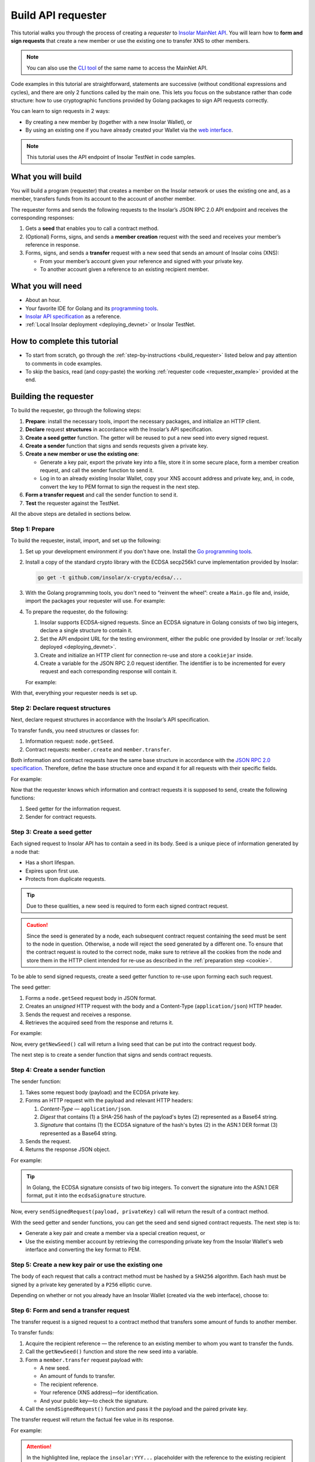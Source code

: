 .. _building_requester:

===================
Build API requester
===================

This tutorial walks you through the process of creating a *requester* to `Insolar MainNet API <https://apidocs.insolar.io/platform/latest>`_. You will learn how to **form and sign requests** that create a new member or use the existing one to transfer XNS to other members.

.. note:: You can also use the `CLI tool <https://github.com/insolar/mainnet/tree/master/application/cmd/requester>`_ of the same name to access the MainNet API.

Code examples in this tutorial are straightforward, statements are successive (without conditional expressions and cycles), and there are only 2 functions called by the main one. This lets you focus on the substance rather than code structure: how to use cryptographic functions provided by Golang packages to sign API requests correctly.

You can learn to sign requests in 2 ways:

* By creating a new member by (together with a new Insolar Wallet), or
* By using an existing one if you have already created your Wallet via the `web interface <https://wallet.testnet.insolar.io/create-new-wallet>`_.

.. note:: This tutorial uses the API endpoint of Insolar TestNet in code samples.

.. _what_you_will_build:

What you will build
-------------------

You will build a program (requester) that creates a member on the Insolar network or uses the existing one and, as a member, transfers funds from its account to the account of another member.

The requester forms and sends the following requests to the Insolar’s JSON RPC 2.0 API endpoint and receives the corresponding responses:

#. Gets a **seed** that enables you to call a contract method.

#. (Optional) Forms, signs, and sends a **member creation** request with the seed and receives your member’s reference in response.

#. Forms, signs, and sends a **transfer** request with a new seed that sends an amount of Insolar coins (XNS):

   * From your member’s account given your reference and signed with your private key.
   * To another account given a reference to an existing recipient member.

.. _what_you_will_need:

What you will need
------------------

* About an hour.
* Your favorite IDE for Golang and its `programming tools <https://golang.org/doc/install>`_.
* `Insolar API specification <https://apidocs.insolar.io/platform/latest>`_ as a reference.
* :ref:`Local Insolar deployment <deploying_devnet>` or Insolar TestNet.

.. _how_to_complete:

How to complete this tutorial
-----------------------------

* To start from scratch, go through the :ref:`step-by-instructions <build_requester>` listed below and pay attention to comments in code examples.
* To skip the basics, read (and copy-paste) the working :ref:`requester code <requester_example>` provided at the end.

.. _build_requester:

Building the requester
----------------------

To build the requester, go through the following steps:

#. **Prepare**: install the necessary tools, import the necessary packages, and initialize an HTTP client.

#. **Declare** request **structures** in accordance with the Insolar’s API specification.

#. **Create a seed getter** function. The getter will be reused to put a new seed into every signed request.

#. **Create a sender** function that signs and sends requests given a private key.

#. **Create a new member or use the existing one**:

   * Generate a key pair, export the private key into a file, store it in some secure place, form a member creation request, and call the sender function to send it.
   * Log in to an already existing Insolar Wallet, copy your XNS account address and private key, and, in code, convert the key to PEM format to sign the request in the next step.

#. **Form a transfer request** and call the sender function to send it.

#. **Test** the requester against the TestNet.

All the above steps are detailed in sections below.

.. _prepare:

Step 1: Prepare
~~~~~~~~~~~~~~~

To build the requester, install, import, and set up the following:

#. Set up your development environment if you don't have one. Install the `Go programming tools <https://golang.org/doc/install>`_.
#. Install a copy of the standard crypto library with the ECDSA secp256k1 curve implementation provided by Insolar:

   .. code-block::

      go get -t github.com/insolar/x-crypto/ecdsa/...

#. With the Golang programming tools, you don't need to “reinvent the wheel”: create a ``Main.go`` file and, inside, import the packages your requester will use. For example:

   .. code-block:: Go
      :linenos:

      package main

      import (
        // You will need:
        // - Some basic Golang functionality.
        "bytes"
        "fmt"
        "golang.org/x/net/publicsuffix"
        "io/ioutil"
        "log"
        "strconv"
        // - HTTP client and a cookiejar.
        "net/http"
        "net/http/cookiejar"
        // - Big numbers to store signatures.
        "math/big"
        // - Basic cryptography.
        "crypto/rand"
        "crypto/sha256"
        "encoding/asn1"
        "encoding/base64"
        "encoding/json"
        // - Basic encoding capabilities.
        "encoding/pem"
        // - A copy of the standard crypto library with
        //   the ECDSA secp256k1 curve implementation.
        xecdsa "github.com/insolar/x-crypto/ecdsa"
        xelliptic "github.com/insolar/x-crypto/elliptic"
        "github.com/insolar/x-crypto/x509"
      )

#. To prepare the requester, do the following:

   #. Insolar supports ECDSA-signed requests. Since an ECDSA signature in Golang consists of two big integers, declare a single structure to contain it.

      .. _set_url:

   #. Set the API endpoint URL for the testing environment, either the public one provided by Insolar or :ref:`locally deployed <deploying_devnet>`.
   #. Create and initialize an HTTP client for connection re-use and store a ``cookiejar`` inside.
   #. Create a variable for the JSON RPC 2.0 request identifier. The identifier is to be incremented for every request and each corresponding response will contain it.

   .. _cookie:

   For example:

   .. code-block:: Go
      :linenos:

      // Declare a structure to contain the ECDSA signature:
      type ecdsaSignature struct {
        R, S *big.Int
      }

      // Set the endpoint URL to that of TestNet:
      const (
        TestNetURL = "https://wallet-api.testnet.insolar.io/api/rpc"
      )

      // Create and initialize an HTTP client for connection re-use
      // and put a cookiejar into it:
      var client *http.Client
      var jar cookiejar.Jar
      func init() {
        // All users of cookiejar should import "golang.org/x/net/publicsuffix"
        jar, err := cookiejar.New(&cookiejar.Options{
          PublicSuffixList: publicsuffix.List})
        if err != nil {
          log.Fatal(err)
        }
        client = &http.Client{
          Jar: jar,
        }
      }

      // Create a variable for the JSON RPC 2.0 request identifier:
      var id int = 1
      // The identifier is to be incremented for every request and each corresponding response will contain it.

With that, everything your requester needs is set up.

.. _declare_structs_or_classes:

Step 2: Declare request structures
~~~~~~~~~~~~~~~~~~~~~~~~~~~~~~~~~~

Next, declare request structures in accordance with the Insolar’s API specification.

To transfer funds, you need structures or classes for:

#. Information request: ``node.getSeed``.
#. Contract requests: ``member.create`` and ``member.transfer``.

Both information and contract requests have the same base structure in accordance with the `JSON RPC 2.0 specification <https://www.jsonrpc.org/specification>`_.
Therefore, define the base structure once and expand it for all requests with their specific fields.

For example:

.. code-block:: Go
   :linenos:

   // Continue in the Main.go file...

   // Declare a nested structure to form requests to Insolar API
   // in accordance with the specification.
   // The Platform uses the basic JSON RPC 2.0 request structure:
   type requestBody struct {
     JSONRPC        string         `json:"jsonrpc"`
     ID             int            `json:"id"`
     Method         string         `json:"method"`
   }

   type requestBodyWithParams struct {
     JSONRPC        string         `json:"jsonrpc"`
     ID             int            `json:"id"`
     Method         string         `json:"method"`
     // Params is a structure that depends on a particular method:
     Params         interface{}    `json:"params"`
   }

   // The Platform defines params of the signed request as follows:
   type params struct {
     Seed            string       `json:"seed"`
     CallSite        string       `json:"callSite"`
     // CallParams is a structure that depends on a particular method.
     CallParams      interface{}  `json:"callParams"`
     PublicKey       string       `json:"publicKey"`
   }

   type paramsWithReference struct {
     params
     Reference       string  `json:"reference"`
   }

   // The member.create request has no parameters,
   // so it's an empty structure:
   type memberCreateCallParams struct {}

   // The transfer request sends an amount of funds to
   // the member identified by a reference:
   type transferCallParams struct {
     Amount            string    `json:"amount"`
     ToMemberReference string    `json:"toMemberReference"`
   }

Now that the requester knows which information and contract requests it is supposed to send, create the following functions:

#. Seed getter for the information request.
#. Sender for contract requests.

.. _create_seed_getter:

Step 3: Create a seed getter
~~~~~~~~~~~~~~~~~~~~~~~~~~~~

Each signed request to Insolar API has to contain a seed in its body. Seed is a unique piece of information generated by a node that:

* Has a short lifespan.
* Expires upon first use.
* Protects from duplicate requests.

.. tip:: Due to these qualities, a new seed is required to form each signed contract request.

.. caution:: Since the seed is generated by a node, each subsequent contract request containing the seed must be sent to the node in question. Otherwise, a node will reject the seed generated by a different one. To ensure that the contract request is routed to the correct node, make sure to retrieve all the cookies from the node and store them in the HTTP client intended for re-use as described in the :ref:`preparation step <cookie>`.

To be able to send signed requests, create a seed getter function to re-use upon forming each such request.

The seed getter:

#. Forms a ``node.getSeed`` request body in JSON format.
#. Creates an *unsigned* HTTP request with the body and a Content-Type (``application/json``) HTTP header.
#. Sends the request and receives a response.
#. Retrieves the acquired seed from the response and returns it.

For example:

.. code-block:: Go
   :linenos:

   // Continue in the Main.go file...

   // Create a function to get a new seed for each signed request:
   func getNewSeed() (string) {
     // Form a request body for getSeed:
     getSeedReq := requestBody{
       JSONRPC: "2.0",
       Method:  "node.getSeed",
       ID:      id,
     }
     // Increment the id for future requests:
     id++

     // Marshal the payload into JSON:
     jsonSeedReq, err := json.Marshal(getSeedReq)
     if err != nil {
       log.Fatalln(err)
     }

     // Create a new HTTP request and send it:
     seedReq, err := http.NewRequest("POST", TestNetURL,
       bytes.NewBuffer(jsonSeedReq))
     if err != nil {
       log.Fatalln(err)
     }
     seedReq.Header.Set("Content-Type", "application/json")

     // Perform the request:
     seedResponse, err := client.Do(seedReq)
     if err != nil {
       log.Fatalln(err)
     }
     defer seedReq.Body.Close()

     // Receive the response body:
     seedRespBody, err := ioutil.ReadAll(seedResponse.Body)
     if err != nil {
       log.Fatalln(err)
     }

     // Unmarshal the response:
     var newSeed map[string]interface{}
     err = json.Unmarshal(seedRespBody, &newSeed)
     if err != nil {
       log.Fatalln(err)
     }

     // (Optional) Print the request and its response:
     print := "POST to " + TestNetURL +
       "\nPayload: " + string(jsonSeedReq) +
       "\nResponse status code: " +  strconv.Itoa(seedResponse.StatusCode) +
       "\nResponse: " + string(seedRespBody) + "\n"
     fmt.Println(print)

     // Retrieve and return the current seed:
     return newSeed["result"].(map[string]interface{})["seed"].(string)
   }

Now, every ``getNewSeed()`` call will return a living seed that can be put into the contract request body.

The next step is to create a sender function that signs and sends contract requests.

.. _create_sender:

Step 4: Create a sender function
~~~~~~~~~~~~~~~~~~~~~~~~~~~~~~~~

The sender function:

#. Takes some request body (payload) and the ECDSA private key.
#. Forms an HTTP request with the payload and relevant HTTP headers:

   #. *Content-Type* — ``application/json``.
   #. *Digest* that contains (1) a SHA-256 hash of the payload's bytes (2) represented as a Base64 string.
   #. *Signature* that contains (1) the ECDSA signature of the hash's bytes (2) in the ASN.1 DER format (3) represented as a Base64 string.

#. Sends the request.
#. Returns the response JSON object.

For example:

.. tip:: In Golang, the ECDSA signature consists of two big integers. To convert the signature into the ASN.1 DER format, put it into the ``ecdsaSignature`` structure.

.. code-block:: Go
   :linenos:

   // Continue in the Main.go file...

   // Create a function to send signed requests:
   func sendSignedRequest(payload requestBodyWithParams, 
     privateKey *ecdsa.PrivateKey) map[string]interface{} {
     // Marshal the payload into JSON:
     jsonPayload, err := json.Marshal(payload)
     if err != nil {
       log.Fatalln(err)
     }

     // Take a SHA-256 hash of the payload's bytes:
     hash := sha256.Sum256(jsonPayload)

     // Sign the hash with the private key:
     r, s, err := ecdsa.Sign(rand.Reader, privateKey, hash[:])
     if err != nil {
       log.Fatalln(err)
     }

     // Convert the signature into ASN.1 DER format:
     sig := ecdsaSignature{
       R: r,
       S: s,
     }
     signature, err := asn1.Marshal(sig)
     if err != nil {
       log.Fatalln(err)
     }

     // Convert both hash and signature into a Base64 string:
     hash64 := base64.StdEncoding.EncodeToString(hash[:])
     signature64 := base64.StdEncoding.EncodeToString(signature)

     // Create a new request and set its headers:
     request, err := http.NewRequest("POST", TestNetURL, 
       bytes.NewBuffer(jsonPayload))
     if err != nil {
       log.Fatalln(err)
     }
     request.Header.Set("Content-Type", "application/json")

     // Put the hash string into the HTTP Digest header:
     request.Header.Set("Digest", "SHA-256="+hash64)

     // Put the signature string into the HTTP Signature header:
      request.Header.Set("Signature", "keyId=\"public-key\", " +
        "algorithm=\"ecdsa\", headers=\"digest\", signature="+signature64)

     // Send the signed request:
     response, err := client.Do(request)
     if err != nil {
       log.Fatalln(err)
     }
     defer response.Body.Close()

     // Receive the response body:
     responseBody, err := ioutil.ReadAll(response.Body)
     if err != nil {
       log.Fatalln(err)
     }

     // Unmarshal it into a JSON object:
     var JSONObject map[string]interface{}
     err = json.Unmarshal(responseBody, &JSONObject)
     if err != nil {
       log.Fatalln(err)
     }

     // (Optional) Print the request and its response:
     print := "POST to " + TestNetURL +
       "\nPayload: " + string(jsonPayload) +
       "\nResponse status code: " + strconv.Itoa(response.StatusCode) +
       "\nResponse: " + string(responseBody) + "\n"
     fmt.Println(print)

     // Return the response:
     return JSONObject
   }

Now, every ``sendSignedRequest(payload, privateKey)`` call will return the result of a contract method.

With the seed getter and sender functions, you can get the seed and send signed contract requests. The next step is to:

* Generate a key pair and create a member via a special creation request, or
* Use the existing member account by retrieving the corresponding private key from the Insolar Wallet's web interface and converting the key format to PEM.

.. _generate_key_pair:

Step 5: Create a new key pair or use the existing one
~~~~~~~~~~~~~~~~~~~~~~~~~~~~~~~~~~~~~~~~~~~~~~~~~~~~~

The body of each request that calls a contract method must be hashed by a ``SHA256`` algorithm. Each hash must be signed by a private key generated by a ``P256`` elliptic curve.

Depending on whether or not you already have an Insolar Wallet (created via the web interface), choose to:

.. tabs::

   .. tab:: Generate a key pair and create a member

      To create a member, send the corresponding member creation request—a signed request to a contract method that does the following in the blockchain:

      * Creates a new member and corresponding account objects.
      * Returns the new member reference — address in the Insolar network.
      * Binds a given public key to the member. Insolar uses this public key to identify a member and check the signature generated by the paired private key.

      To sign such a request, first:

      #. Generate a key pair using the said curve and convert it into PEM format.

         .. warning:: You will not be able to access your member object without the private key and, as such, transfer funds.

      #. Export the private key into a file.
      #. Save the file to some secure place.

      Next, form and sigh the member creation request:

      #. Call the ``getNewSeed()`` function and store the new seed into a variable.
      #. Form the ``member.create`` request payload with the seed and the public key generated in the :ref:`previous step <generate_key_pair>`.
      #. Call the ``sendSignedRequest()`` function and pass it the payload and the private key.
      #. Put the returned member reference into a variable. The subsequent transfer request requires it.

      For example:

      .. tip:: In Golang, to encode the key into the PEM format, first, convert it into ASN.1 DER using the ``x509`` library.

      .. code-block:: Go
         :linenos:

         // Continue in the Main.go file...

         // Create the main function to form and send signed requests:
         func main() {
           // Generate a key pair:
           privateKey := new(xecdsa.PrivateKey)
           privateKey, err := xecdsa.GenerateKey(xelliptic.P256(), rand.Reader)
           var publicKey xecdsa.PublicKey
           publicKey = privateKey.PublicKey

           // Convert both private and public keys into PEM format:
           x509PublicKey, err := x509.MarshalPKIXPublicKey(&publicKey)
           if err != nil {
             log.Fatalln(err)
           }
           pemPublicKey := pem.EncodeToMemory(&pem.Block{Type: "PUBLIC KEY",
              Bytes: x509PublicKey})

           x509PrivateKey, err := x509.MarshalECPrivateKey(privateKey)
           if err != nil {
             log.Fatalln(err)
           }
           pemPrivateKey := pem.EncodeToMemory(&pem.Block{Type: "PRIVATE KEY",
              Bytes: x509PrivateKey})

           // The private key is required to sign requests.
           // Make sure to put into a file to save it in some secure place later:
           file, err := os.Create("private.pem")
           if err != nil {
             fmt.Println(err)
             return
           }
           file.WriteString(string(pemPrivateKey))
           file.Close()

           // Get a seed to form the request:
           seed := getNewSeed()
           // Form a request body for member.create:
           createMemberReq := requestBodyWithParams{
             JSONRPC: "2.0",
             Method:  "contract.call",
             ID:      id,
             Params:params {
               Seed: seed,
               CallSite: "member.create",
               CallParams:memberCreateCallParams {},
               PublicKey: string(pemPublicKey)},
           }
           // Increment the JSON RPC 2.0 request identifier for future requests:
           id++

           // Send the signed member.create request:
           newMember := sendSignedRequest(createMemberReq, privateKey)

           // Put the reference to your new member into a variable
           // to send transfer requests:
           memberReference := newMember["result"].(
           map[string]interface{})["callResult"].(
           map[string]interface{})["reference"].(string)
           fmt.Println("Member reference is " + memberReference)

           // The main function is to be continued...

      Now that you have your member reference and key pair, you can transfer funds to other members.

   .. tab:: Use the existing private key

      To use the key:

      #. Log in to your `Insolar Wallet <https://wallet.testnet.insolar.io/>`_.

         .. note:: Remember that this tutorial uses Insolar TestNet as an example, so the Wallet must be created there.

         Be ready to copy the address.

         .. image:: imgs/xns-acc-addr.png
            :width: 300px

      #. In a new tab, log in to your Wallet again, open :guilabel:`Settings` > :guilabel:`Reveal private key`, enter your password, and click :guilabel:`REVEAL`.

         .. image:: imgs/settings-reveal-key.png
            :width: 650px

         Be ready to copy the key.

         .. image:: imgs/copy-priv-key.png
            :width: 450px

      Next, consider the code sample below that:

      #. Starts the main function.
      #. In the main function, uses the private key and elliptic curve key to calculate the public key.
      #. Converts both public and private keys into PEM format as the API requires.

      .. attention:: In code sample below, copy your XNS address and private key and replace the ``insolar:XXX...`` and ``HHH...`` placeholders respectively in the highlighted lines. The XNS address is required to form transfer requests as described in the next step.

      .. code-block:: Go
         :linenos:
         :emphasize-lines: 5, 9

          // Create the main function to form and send signed requests:
          func main() {
            // Log in to your Insolar Wallet, copy the XNS account address,
            // allocate a variable for it and paste the value (replace the Xs).
            memberReference := "insolar:XXXXXXXXXXXXXXXXXXXXXXXXXXXXXXXXXXXXXXXXXXXX"

            // In the Wallet, open Settings > Reveal private key, enter your password,
            // copy the key, allocate a variable for it and paste the value (replace the Hs).
            hexPrivate := "HHHHHHHHHHHHHHHHHHHHHHHHHHHHHHHHHHHHHHHHHHHHHHHHHHHHHHHHHHHHHHHH"

            // Declare a new big int variable, specify the key as its value,
            // and set its format to base 16:
            i := new(big.Int)
            i.SetString(hexPrivate,16)

            // Create a new elliptic curve and feed the value to it
            // to get the X and Y values of the public key:
            privateKey := new(xecdsa.PrivateKey)
            privateKey.PublicKey.Curve = xelliptic.P256K()
            privateKey.D = i
            privateKey.PublicKey.X, privateKey.PublicKey.Y = xelliptic.P256K(
              ).ScalarBaseMult(i.Bytes())

            // Convert the private key to PEM:
            x509Encoded, err := x509.MarshalPKCS8PrivateKey(privateKey)
            if err != nil {
              panic(err)
            }
            pemPrivateKey := pem.EncodeToMemory(&pem.Block{Type:
              "PRIVATE KEY", Bytes: x509Encoded})

            // Convert the public key to PEM:
            x509EncodedPub, err := x509.MarshalPKIXPublicKey(&privateKey.PublicKey)
            if err != nil {
              panic(err)
            }
            pemPublicKey := pem.EncodeToMemory(&pem.Block{Type:
              "PUBLIC KEY", Bytes: x509EncodedPub})
            // (Optional) Print the key pair:
            fmt.Println(string(pemPrivateKey))
            fmt.Println(string(pemPublicKey))

            // The main function is to be continued...

      Now that you've calculated the public key and and converted both public and private keys to PEM, you can transfer funds to other members.

.. _form_transfer:

Step 6: Form and send a transfer request
~~~~~~~~~~~~~~~~~~~~~~~~~~~~~~~~~~~~~~~~

The transfer request is a signed request to a contract method that transfers some amount of funds to another member.

To transfer funds:

#. Acquire the recipient reference — the reference to an existing member to whom you want to transfer the funds.
#. Call the ``getNewSeed()`` function and store the new seed into a variable.
#. Form a ``member.transfer`` request payload with:

   * A new seed.
   * An amount of funds to transfer.
   * The recipient reference.
   * Your reference (XNS address)—for identification.
   * And your public key—to check the signature.

#. Call the ``sendSignedRequest()`` function and pass it the payload and the paired private key.

The transfer request will return the factual fee value in its response.

For example:

.. attention:: In the highlighted line, replace the ``insolar:YYY...`` placeholder with the reference to the existing recipient member.

.. code-block:: Go
   :linenos:
   :emphasize-lines: 15

   // Continue in the main() function...

   // Get a new seed to form a transfer request:
   seed = getNewSeed()
   // Form a request body for transfer:
   transferReq := requestBodyWithParams{
     JSONRPC: "2.0",
     Method:  "contract.call",
     ID:      id,
     Params:paramsWithReference{ params:params{
       Seed: seed,
       CallSite: "member.transfer",
       CallParams:transferCallParams {
         Amount: "100",
         ToMemberReference: "insolar:YYYYYYYYYYYYYYYYYYYYYYYYYYYYYYYYYYYYYYYYYYYY",
         },
       PublicKey: string(pemPublicKey),
       },
       Reference: string(memberReference),
     },
   }
   // Increment the id for future requests:
   id++

   // Send the signed transfer request:
   newTransfer := sendSignedRequest(transferReq, privateKey)
   fee := newTransfer["result"].(
     map[string]interface{})["callResult"].(
     map[string]interface{})["fee"].(string)

   // (Optional) Print out the fee.
   fmt.Println("Fee is " + fee)

   // Remember to close the main function.
   }

With that, the requester, as a member, can send funds to other members of the Insolar network.

.. _test_requester:

Step 7: Test the requester
~~~~~~~~~~~~~~~~~~~~~~~~~~

To test the requester, do the following:

#. Make sure the :ref:`endpoint URL <set_url>` is set to that of the testing environment.
#. Run the requester:

   .. code-block:: console

      $ go run Main.go

.. _Summary:

Summary
-------

Congratulations! You have just developed a requester capable of forming signed requests to interact with the Insolar API.

Build upon it:

#. Create structures for other requests in accordance with the Insolar API specification.
#. Export the getter and sender functions to use them in other packages.

.. _requester_example:

Complete requester code examples
--------------------------------

Below are the complete requester code examples in Golang. Click **show/hide** to expand and click again to hide.

.. toggle-header::
   :header: API requester that creates a new member: **show/hide**

   |

   .. attention:: In the highlighted line, replace the ``insolar:YYY...`` placeholder with a reference to the existing recipient member.

   .. code-block:: Go
      :linenos:
      :emphasize-lines: 311

      package main

      import (
        // You will need:
        // - Some basic Golang functionality.
        "bytes"
        "fmt"
        "golang.org/x/net/publicsuffix"
        "io/ioutil"
        "log"
        "os"
        "strconv"
        // - HTTP client and a cookiejar.
        "net/http"
        "net/http/cookiejar"
        // - Big numbers to store signatures.
        "math/big"
        // - Basic cryptography.
        "crypto/rand"
        "crypto/sha256"
        "encoding/asn1"
        "encoding/base64"
        "encoding/json"
        // - Basic encoding capabilities.
        "encoding/pem"
        // - A copy of the standard crypto library with
        //   the ECDSA secp256k1 curve implementation.
        xecdsa "github.com/insolar/x-crypto/ecdsa"
        xelliptic "github.com/insolar/x-crypto/elliptic"
        "github.com/insolar/x-crypto/x509"
      )

      // Declare a structure to contain the ECDSA signature:
      type ecdsaSignature struct {
        R, S *big.Int
      }

      // Set the endpoint URL to that of TestNet:
      const (
        TestNetURL = "https://wallet-api.testnet.insolar.io/api/rpc"
      )

      // Create and initialize an HTTP client for connection re-use
      // and put a cookiejar into it:
      var client *http.Client
      var jar cookiejar.Jar
      func init() {
        // All users of cookiejar should import "golang.org/x/net/publicsuffix"
        jar, err := cookiejar.New(&cookiejar.Options{PublicSuffixList: publicsuffix.List})
        if err != nil {
          log.Fatal(err)
        }
        client = &http.Client{
          Jar: jar,
        }
      }

      // Create a variable for the JSON RPC 2.0 request identifier:
      var id int = 1
      // The identifier is to be incremented for every request and
      // each corresponding response will contain it.

      // Declare a nested structure to form requests to Insolar API
      // in accordance with the specification.
      // The Platform uses the basic JSON RPC 2.0 request structure:
      type requestBody struct {
        JSONRPC        string         `json:"jsonrpc"`
        ID             int            `json:"id"`
        Method         string         `json:"method"`
      }

      type requestBodyWithParams struct {
        JSONRPC        string         `json:"jsonrpc"`
        ID             int            `json:"id"`
        Method         string         `json:"method"`
        // Params is a structure that depends on a particular method:
        Params         interface{}    `json:"params"`
      }

      // The Platform defines params of the signed request as follows:
      type params struct {
        Seed            string       `json:"seed"`
        CallSite        string       `json:"callSite"`
        // CallParams is a structure that depends on a particular method.
        CallParams      interface{}  `json:"callParams"`
        PublicKey       string       `json:"publicKey"`
      }

      type paramsWithReference struct {
        params
        Reference       string  `json:"reference"`
      }

      // The member.create request has no parameters,
      // so it's an empty structure:
      type memberCreateCallParams struct {}

      // The transfer request sends an amount of funds
      // to the member identified by a reference:
      type transferCallParams struct {
        Amount            string    `json:"amount"`
        ToMemberReference string    `json:"toMemberReference"`
      }

      // Create a function to get a new seed for each signed request:
      func getNewSeed() string {
        // Form a request body for getSeed:
        getSeedReq := requestBody{
          JSONRPC: "2.0",
          Method:  "node.getSeed",
          ID:      id,
        }
        // Increment the id for future requests:
        id++

        // Marshal the payload into JSON:
        jsonSeedReq, err := json.Marshal(getSeedReq)
        if err != nil {
          log.Fatalln(err)
        }

        // Create a new HTTP request and send it:
        seedReq, err := http.NewRequest("POST", TestNetURL,
          bytes.NewBuffer(jsonSeedReq))
        if err != nil {
          log.Fatalln(err)
        }
        seedReq.Header.Set("Content-Type", "application/json")

        // Perform the request:
        seedResponse, err := client.Do(seedReq)
        if err != nil {
          log.Fatalln(err)
        }
        defer seedReq.Body.Close()

        // Receive the response body:
        seedRespBody, err := ioutil.ReadAll(seedResponse.Body)
        if err != nil {
          log.Fatalln(err)
        }

        // Unmarshal the response:
        var newSeed map[string]interface{}
        err = json.Unmarshal(seedRespBody, &newSeed)
        if err != nil {
          log.Fatalln(err)
        }

        // (Optional) Print the request and its response:
        print := "POST to " + TestNetURL +
          "\nPayload: " + string(jsonSeedReq) +
          "\nResponse status code: " +  strconv.Itoa(seedResponse.StatusCode) +
          "\nResponse: " + string(seedRespBody) + "\n"
        fmt.Println(print)

        // Retrieve and return the current seed:
        return newSeed["result"].(map[string]interface{})["seed"].(string)
      }

      // Create a function to send signed requests:
      func sendSignedRequest(payload requestBodyWithParams,
        privateKey *xecdsa.PrivateKey) map[string]interface{} {
        // Marshal the payload into JSON:
        jsonPayload, err := json.Marshal(payload)
        if err != nil {
          log.Fatalln(err)
        }

        // Take a SHA-256 hash of the payload's bytes:
        hash := sha256.Sum256(jsonPayload)

        // Sign the hash with the private key:
        r, s, err := xecdsa.Sign(rand.Reader, privateKey, hash[:])
        if err != nil {
          log.Fatalln(err)
        }

        // Convert the signature into ASN.1 DER format:
        sig := ecdsaSignature{
          R: r,
          S: s,
        }
        signature, err := asn1.Marshal(sig)
        if err != nil {
          log.Fatalln(err)
        }

        // Convert both hash and signature into a Base64 string:
        hash64 := base64.StdEncoding.EncodeToString(hash[:])
        signature64 := base64.StdEncoding.EncodeToString(signature)

        // Create a new request and set its headers:
        request, err := http.NewRequest("POST", TestNetURL,
          bytes.NewBuffer(jsonPayload))
        if err != nil {
          log.Fatalln(err)
        }
        request.Header.Set("Content-Type", "application/json")

        // Put the hash string into the HTTP Digest header:
        request.Header.Set("Digest", "SHA-256="+hash64)

        // Put the signature string into the HTTP Signature header:
        request.Header.Set("Signature", "keyId=\"public-key\", " +
          "algorithm=\"ecdsa\", headers=\"digest\", signature="+signature64)

        // Send the signed request:
        response, err := client.Do(request)
        if err != nil {
          log.Fatalln(err)
        }
        defer response.Body.Close()

        // Receive the response body:
        responseBody, err := ioutil.ReadAll(response.Body)
        if err != nil {
          log.Fatalln(err)
        }

        // Unmarshal it into a JSON object:
        var JSONObject map[string]interface{}
        err = json.Unmarshal(responseBody, &JSONObject)
        if err != nil {
          log.Fatalln(err)
        }

        // (Optional) Print the request and its response:
        print := "POST to " + TestNetURL +
          "\nPayload: " + string(jsonPayload) +
          "\nResponse status code: " + strconv.Itoa(response.StatusCode) +
          "\nResponse: " + string(responseBody) + "\n"
        fmt.Println(print)

        // Return the response:
        return JSONObject
      }

      // Create the main function to form and send signed requests:
      func main() {
        // Generate a key pair:
        privateKey := new(xecdsa.PrivateKey)
        privateKey, err := xecdsa.GenerateKey(xelliptic.P256(), rand.Reader)
        var publicKey xecdsa.PublicKey
        publicKey = privateKey.PublicKey

        // Convert both private and public keys into PEM format:
        x509PublicKey, err := x509.MarshalPKIXPublicKey(&publicKey)
        if err != nil {
          log.Fatalln(err)
        }
        pemPublicKey := pem.EncodeToMemory(&pem.Block{Type:
          "PUBLIC KEY", Bytes: x509PublicKey})

        x509PrivateKey, err := x509.MarshalECPrivateKey(privateKey)
        if err != nil {
          log.Fatalln(err)
        }
        pemPrivateKey := pem.EncodeToMemory(&pem.Block{Type:
          "PRIVATE KEY", Bytes: x509PrivateKey})

        // The private key is required to sign requests.
        // Make sure to put into a file to save it in some secure place later:
        file, err := os.Create("private.pem")
        if err != nil {
          fmt.Println(err)
          return
        }
        file.WriteString(string(pemPrivateKey))
        file.Close()

        // Get a seed to form the request:
        seed := getNewSeed()
        // Form a request body for member.create:
        createMemberReq := requestBodyWithParams{
          JSONRPC: "2.0",
          Method:  "contract.call",
          ID:      id,
          Params:params {
            Seed: seed,
            CallSite: "member.create",
            CallParams:memberCreateCallParams {},
            PublicKey: string(pemPublicKey)},
        }
        // Increment the JSON RPC 2.0 request identifier for future requests:
        id++

        // Send the signed member.create request:
        newMember := sendSignedRequest(createMemberReq, privateKey)

        // Put the reference to your new member into a variable
        // to send transfer requests:
        memberReference := newMember["result"].(
          map[string]interface{})["callResult"].(
          map[string]interface{})["reference"].(string)
        fmt.Println("Member reference is " + memberReference)

        // Get a new seed to form a transfer request:
        seed = getNewSeed()
        // Form a request body for transfer:
        transferReq := requestBodyWithParams{
          JSONRPC: "2.0",
          Method:  "contract.call",
          ID:      id,
          Params:paramsWithReference{ params:params{
            Seed: seed,
            CallSite: "member.transfer",
            CallParams:transferCallParams {
              Amount: "10000000",

              ToMemberReference: "insolar:XXXXXXXXXXXXXXXXXXXXXXXXXXXXXXXXXXXXXXXXXXXX",

            },
            PublicKey: string(pemPublicKey),
          },
            Reference: string(memberReference),
          },
        }
        // Increment the id for future requests:
        id++

        // Send the signed transfer request:
        newTransfer := sendSignedRequest(transferReq, privateKey)
        fee := newTransfer["result"].(
          map[string]interface{})["callResult"].(
            map[string]interface{})["fee"].(string)

        // (Optional) Print out the fee.
        fmt.Println("Fee is " + fee)
      }

|

.. toggle-header::
   :header: API requester that uses an existing private key: **show/hide**

   |

   .. attention:: 

      In the highlighted lines, replace the placeholders:

      * ``insolar:XXX...`` with your XNS address
      * ``HHH...`` with your private key
      * ``YYY...`` with the XNS address of the recipient

   .. code-block:: Go
      :linenos:
      :emphasize-lines: 243, 247, 293

      package main

      import (
         // You will need:
         // - Some basic Golang functionality.
         "bytes"
         "fmt"
         "golang.org/x/net/publicsuffix"
         "io/ioutil"
         "log"
         "strconv"
         // - HTTP client and a cookiejar.
         "net/http"
         "net/http/cookiejar"
         // - Big numbers to store signatures.
         "math/big"
         // - Basic cryptography.
         "crypto/rand"
         "crypto/sha256"
         "encoding/asn1"
         "encoding/base64"
         "encoding/json"
         // - Basic encoding capabilities.
         "encoding/pem"
         // - A copy of the standard crypto library with
         //   the ECDSA secp256k1 curve implementation.
         xecdsa "github.com/insolar/x-crypto/ecdsa"
         xelliptic "github.com/insolar/x-crypto/elliptic"
         "github.com/insolar/x-crypto/x509"
      )

      // Declare a structure to contain the ECDSA signature:
      type ecdsaSignature struct {
         R, S *big.Int
      }

      // Set the endpoint URL to that of TestNet:
      const (
         TestNetURL = "https://wallet-api.testnet.insolar.io/api/rpc"
      )

      // Create and initialize an HTTP client for connection re-use
      // and put a cookiejar into it:
      var client *http.Client
      var jar cookiejar.Jar
      func init() {
         // All users of cookiejar should import "golang.org/x/net/publicsuffix"
         jar, err := cookiejar.New(&cookiejar.Options{
            PublicSuffixList: publicsuffix.List})
         if err != nil {
            log.Fatal(err)
         }
         client = &http.Client{
            Jar: jar,
         }
      }

      // Create a variable for the JSON RPC 2.0 request identifier:
      var id int = 1
      // The identifier is to be incremented for every request and
      // each corresponding response will contain it.

      // Declare a nested structure to form requests to Insolar API
      // in accordance with the specification.
      // The Platform uses the basic JSON RPC 2.0 request structure:
      type requestBody struct {
         JSONRPC        string         `json:"jsonrpc"`
         ID             int            `json:"id"`
         Method         string         `json:"method"`
      }

      type requestBodyWithParams struct {
         JSONRPC        string         `json:"jsonrpc"`
         ID             int            `json:"id"`
         Method         string         `json:"method"`
         // Params is a structure that depends on a particular method:
         Params         interface{}    `json:"params"`
      }

      // The Platform defines params of the signed request as follows:
      type params struct {
         Seed            string       `json:"seed"`
         CallSite        string       `json:"callSite"`
         // CallParams is a structure that depends on a particular method.
         CallParams      interface{}  `json:"callParams"`
         PublicKey       string       `json:"publicKey"`
      }

      type paramsWithReference struct {
         params
         Reference       string  `json:"reference"`
      }

      // The member.create request has no parameters,
      // so it's an empty structure:
      type memberCreateCallParams struct {}

      // The transfer request sends an amount of funds to
      // the member identified by a reference:
      type transferCallParams struct {
         Amount            string    `json:"amount"`
         ToMemberReference string    `json:"toMemberReference"`
      }

      // Create a function to get a new seed for each signed request:
      func getNewSeed() string {
         // Form a request body for getSeed:
         getSeedReq := requestBody{
            JSONRPC: "2.0",
            Method:  "node.getSeed",
            ID:      id,
         }
         // Increment the id for future requests:
         id++

         // Marshal the payload into JSON:
         jsonSeedReq, err := json.Marshal(getSeedReq)
         if err != nil {
            log.Fatalln(err)
         }

         // Create a new HTTP request and send it:
         seedReq, err := http.NewRequest("POST", TestNetURL,
            bytes.NewBuffer(jsonSeedReq))
         if err != nil {
            log.Fatalln(err)
         }
         seedReq.Header.Set("Content-Type", "application/json")

         // Perform the request:
         seedResponse, err := client.Do(seedReq)
         if err != nil {
            log.Fatalln(err)
         }
         defer seedReq.Body.Close()

         // Receive the response body:
         seedRespBody, err := ioutil.ReadAll(seedResponse.Body)
         if err != nil {
            log.Fatalln(err)
         }

         // Unmarshal the response:
         var newSeed map[string]interface{}
         err = json.Unmarshal(seedRespBody, &newSeed)
         if err != nil {
            log.Fatalln(err)
         }

         // (Optional) Print the request and its response:
         print := "POST to " + TestNetURL +
            "\nPayload: " + string(jsonSeedReq) +
            "\nResponse status code: " +  strconv.Itoa(seedResponse.StatusCode) +
            "\nResponse: " + string(seedRespBody) + "\n"
         fmt.Println(print)

         // Retrieve and return the current seed:
         return newSeed["result"].(map[string]interface{})["seed"].(string)
      }

      // Create a function to send signed requests:
      func sendSignedRequest(payload requestBodyWithParams,
         privateKey *xecdsa.PrivateKey) map[string]interface{} {
         // Marshal the payload into JSON:
         jsonPayload, err := json.Marshal(payload)
         if err != nil {
            log.Fatalln(err)
         }

         // Take a SHA-256 hash of the payload's bytes:
         hash := sha256.Sum256(jsonPayload)

         // Sign the hash with the private key:
         r, s, err := xecdsa.Sign(rand.Reader, privateKey, hash[:])
         if err != nil {
            log.Fatalln(err)
         }

         // Convert the signature into ASN.1 DER format:
         sig := ecdsaSignature{
            R: r,
            S: s,
         }
         signature, err := asn1.Marshal(sig)
         if err != nil {
            log.Fatalln(err)
         }

         // Convert both hash and signature into a Base64 string:
         hash64 := base64.StdEncoding.EncodeToString(hash[:])
         signature64 := base64.StdEncoding.EncodeToString(signature)

         // Create a new request and set its headers:
         request, err := http.NewRequest("POST", TestNetURL,
            bytes.NewBuffer(jsonPayload))
         if err != nil {
            log.Fatalln(err)
         }
         request.Header.Set("Content-Type", "application/json")

         // Put the hash string into the HTTP Digest header:
         request.Header.Set("Digest", "SHA-256="+hash64)

         // Put the signature string into the HTTP Signature header:
         request.Header.Set("Signature", "keyId=\"public-key\", " +
            "algorithm=\"ecdsa\", headers=\"digest\", signature="+signature64)

         // Send the signed request:
         response, err := client.Do(request)
         if err != nil {
            log.Fatalln(err)
         }
         defer response.Body.Close()

         // Receive the response body:
         responseBody, err := ioutil.ReadAll(response.Body)
         if err != nil {
            log.Fatalln(err)
         }

         // Unmarshal it into a JSON object:
         var JSONObject map[string]interface{}
         err = json.Unmarshal(responseBody, &JSONObject)
         if err != nil {
            log.Fatalln(err)
         }

         // (Optional) Print the request and its response:
         print := "POST to " + TestNetURL +
            "\nPayload: " + string(jsonPayload) +
            "\nResponse status code: " + strconv.Itoa(response.StatusCode) +
            "\nResponse: " + string(responseBody) + "\n"
         fmt.Println(print)

         // Return the response:
         return JSONObject
      }

      // Create the main function to form and send signed requests:
      func main() {
          // Log in to your Insolar Wallet, copy the XNS account address,
         // allocate a variable for it and paste the value (replace the Xs).
         memberReference := "insolar:XXXXXXXXXXXXXXXXXXXXXXXXXXXXXXXXXXXXXXXXXXXX"

         // In the Wallet, open Settings > Reveal private key, enter your password,
         // copy the key, allocate a variable for it and paste the value (replace the Hs).
         hexPrivate := "HHHHHHHHHHHHHHHHHHHHHHHHHHHHHHHHHHHHHHHHHHHHHHHHHHHHHHHHHHHHHHHH"

         // Declare a new big int variable, specify the key as its value,
         // and set its format to base 16:
         i := new(big.Int)
         i.SetString(hexPrivate,16)

         // Create a new elliptic curve and feed the value to it
         // to get the X and Y values of the public key:
         privateKey := new(xecdsa.PrivateKey)
         privateKey.PublicKey.Curve = xelliptic.P256K()
         privateKey.D = i
         privateKey.PublicKey.X, privateKey.PublicKey.Y = xelliptic.P256K(
            ).ScalarBaseMult(i.Bytes())

         // Convert the private key to PEM:
         x509Encoded, err := x509.MarshalPKCS8PrivateKey(privateKey)
         if err != nil {
            panic(err)
         }
         pemPrivateKey := pem.EncodeToMemory(&pem.Block{Type:
            "PRIVATE KEY", Bytes: x509Encoded})

         // Convert the public key to PEM:
         x509EncodedPub, err := x509.MarshalPKIXPublicKey(&privateKey.PublicKey)
         if err != nil {
            panic(err)
         }
         pemPublicKey := pem.EncodeToMemory(&pem.Block{Type:
            "PUBLIC KEY", Bytes: x509EncodedPub})
         // (Optional) Print the key pair:
         fmt.Println(string(pemPrivateKey))
         fmt.Println(string(pemPublicKey))

         // Get a new seed to form a transfer request:
         seed := getNewSeed()
         // Form a request body for transfer:
         transferReq := requestBodyWithParams{
            JSONRPC: "2.0",
            Method:  "contract.call",
            ID:      id,
            Params:paramsWithReference{ params:params{
               Seed: seed,
               CallSite: "member.transfer",
               CallParams:transferCallParams {
                  Amount: "10000000",
                  ToMemberReference: "insolar:YYYYYYYYYYYYYYYYYYYYYYYYYYYYYYYYYYYYYYYYYYYY",
               },
               PublicKey: string(pemPublicKey),
            },
               Reference: string(memberReference),
            },
         }
         // Increment the id for future requests:
         id++

         // Send the signed transfer request:
         newTransfer := sendSignedRequest(transferReq, privateKey)
         fee := newTransfer["result"].(
            map[string]interface{})["callResult"].(
               map[string]interface{})["fee"].(string)

         // (Optional) Print out the fee.
         fmt.Println("Fee is " + fee)
      }

|
